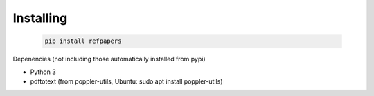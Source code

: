.. _Installing:

Installing
============

  .. code-block:: bash

    pip install refpapers

Depenencies (not including those automatically installed from pypi)

* Python 3
* pdftotext (from poppler-utils, Ubuntu: sudo apt install poppler-utils)
